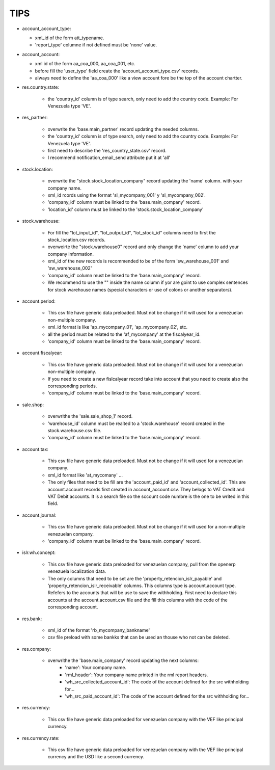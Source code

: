 TIPS
----

- account_account_type:

  - xml_id of the form att_typename.
  - 'report_type' columne if not defined must be 'none' value.

- account_account:

  - xml id of the form aa_coa_000, aa_coa_001, etc.
  - before fill the 'user_type' field create the 'account_account_type.csv'
    records.
  - always need to define the 'aa_coa_000' like a view account fore be the top
    of the account chartter.

- res.country.state:

    - the 'country_id' column is of type search, only need to add the country
      code. Example: For Venezuela type 'VE'.

- res_partner:

    - overwrite the 'base.main_partner' record updating the needed columns.
    - the 'country_id' column is of type search, only need to add the country
      code. Example: For Venezuela type 'VE'.
    - first need to describe the 'res_country_state.csv' record.
    - I recommend notification_email_send attribute put it at 'all'

- stock.location:

    - overwrite the "stock.stock_location_company" record updating the 'name'
      column. with your company name. 
    - xml_id rcords using the format 'sl_mycompany_001' y 'sl_mycompany_002'.
    - 'company_id' column must be linked to the 'base.main_company' record.
    - 'location_id' column must be linked to the 'stock.stock_location_company'

- stock.warehouse:

    - For fill the "lot_input_id", "lot_output_id", "lot_stock_id" columns need
      to first the stock_location.csv records. 
    - overweirte the "stock.warehouse0" record and only change the 'name'
      column to add your company information.
    - xml_id of the new records is recommended to be of the form
      'sw_warehouse_001' and 'sw_warehouse_002'
    - 'company_id' column must be linked to the 'base.main_company' record.
    - We recommend to use the "" inside the name column if yor are goint to use
      complex sentences for stock warehouse names (special characters or use of
      colons or another separators).

- account.period:

    - This csv file have generic data preloaded. Must not be change if it will
      used for a venezuelan non-multiple company.
    - xml_id format is like 'ap_mycompany_01', 'ap_mycompany_02', etc.
    - all the period must be related to the 'af_mycompany' at the
      fiscalyear_id.
    - 'company_id' column must be linked to the 'base.main_company' record.

- account.fiscalyear:

    - This csv file have generic data preloaded. Must not be change if it will
      used for a venezuelan non-multiple company.
    - If you need to create a new fislcalyear record take into account that you
      need to create also the corresponding periods.
    - 'company_id' column must be linked to the 'base.main_company' record.

- sale.shop:

    - overwrithe the 'sale.sale_shop_1' record.
    - 'warehouse_id' column must be realted to a 'stock.warehouse' record
      created in the stock.warehouse.csv file.
    - 'company_id' column must be linked to the 'base.main_company' record.

- account.tax:

    - This csv file have generic data preloaded. Must not be change if it will
      used for a venezuelan company.
    - xml_id format like 'at_mycomany' ... 
    - The only files that need to be fill are the 'account_paid_id' and
      'account_collected_id'. This are account.account records first created in
      account_account.csv. They belogs to VAT Credit and VAT Debit accounts. It
      is a search file so the sccount code numbre is the one to be writed in
      this field.

- account.journal:

    - This csv file have generic data preloaded. Must not be change if it will
      used for a non-multiple venezuelan company.
    - 'company_id' column must be linked to the 'base.main_company' record.

- islr.wh.concept:

    - This csv file have generic data preloaded for venezuelan company, pull
      from the openerp venezuela localization data.
    - The only columns that need to be set are the
      'property_retencion_islr_payable' and
      'property_retencion_islr_receivable' columns. This columns type is
      account.account type. Refefers to the accounts that will be use to save
      the withholding. First need to declare this accounts at the
      account.account.csv file and the fill this columns with the code of the
      corresponding account.

- res.bank:

    - xml_id of the format 'rb_mycompany_bankname'
    - csv file preload with some bankks that can be used an thouse who not can
      be deleted.

- res.company:

    - overwrithe the 'base.main_company' record updating the next columns:
        - 'name': Your company name.
        - 'rml_header': Your company name printed in the rml report headers.
        - 'wh_src_collected_account_id': The code of the account defined for
          the src withholding for...
        - 'wh_src_paid_account_id': The code of the account defined for
          the src withholding for...

.. TODO: complete account account files.

- res.currency:

    - This csv file have generic data preloaded for venezuelan company with the
      VEF like principal currency.

- res.currency.rate:

    - This csv file have generic data preloaded for venezuelan company with the
      VEF like principal currency and the USD like a second currency.
